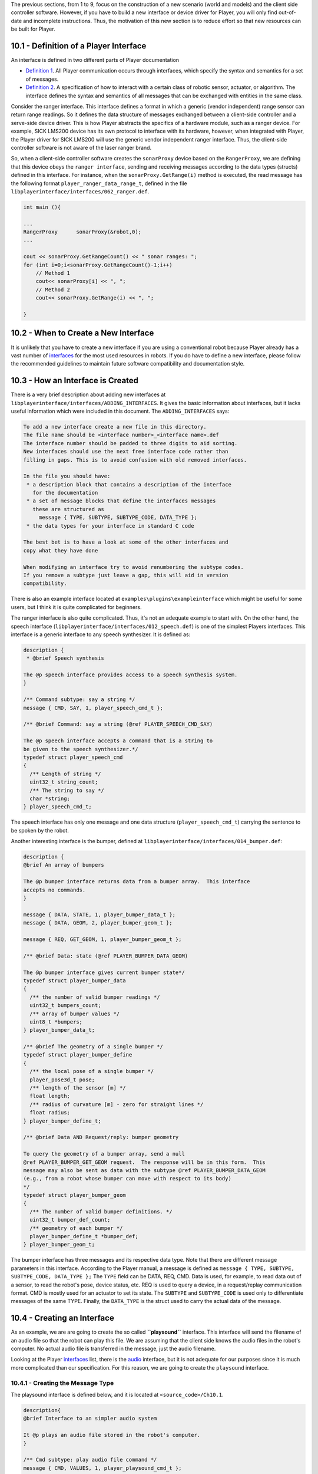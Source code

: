 .. raw:: html

   <!---
   # Chapter 10 - Building a New Interface
   --->

The previous sections, from 1 to 9, focus on the construction of a new
scenario (world and models) and the client side controller software.
However, if you have to build a new interface or device driver for
Player, you will only find out-of-date and incomplete instructions.
Thus, the motivation of this new section is to reduce effort so that new
resources can be built for Player.

10.1 - Definition of a Player Interface
---------------------------------------

An interface is defined in two different parts of Player documentation

-  `Definition
   1 <http://playerstage.sourceforge.net/doc/Player-3.0.2/player/group__interfaces.html>`__.
   All Player communication occurs through interfaces, which specify the
   syntax and semantics for a set of messages.
-  `Definition
   2 <http://playerstage.sourceforge.net/doc/Player-3.0.2/player/group__tutorial__devices.html>`__.
   A specification of how to interact with a certain class of robotic
   sensor, actuator, or algorithm. The interface defines the syntax and
   semantics of all messages that can be exchanged with entities in the
   same class.

Consider the ranger interface. This interface defines a format in which
a generic (vendor independent) range sensor can return range readings.
So it defines the data structure of messages exchanged between a
client-side controller and a serve-side device driver. This is how
Player abstracts the specifics of a hardware module, such as a ranger
device. For example, SICK LMS200 device has its own protocol to
interface with its hardware, however, when integrated with Player, the
Player driver for SICK LMS200 will use the generic vendor independent
ranger interface. Thus, the client-side controller software is not aware
of the laser ranger brand.

So, when a client-side controller software creates the ``sonarProxy``
device based on the ``RangerProxy``, we are defining that this device
obeys the ``ranger interface``, sending and receiving messages according
to the data types (structs) defined in this interface. For instance,
when the ``sonarProxy.GetRange(i)`` method is executed, the read message
has the following format ``player_ranger_data_range_t``, defined in the
file ``libplayerinterface/interfaces/062_ranger.def``.

.. code:: tiobox

    int main (){

    ...
    RangerProxy      sonarProxy(&robot,0);
    ...

    cout << sonarProxy.GetRangeCount() << " sonar ranges: ";
    for (int i=0;i<sonarProxy.GetRangeCount()-1;i++)
        // Method 1
        cout<< sonarProxy[i] << ", ";
        // Method 2
        cout<< sonarProxy.GetRange(i) << ", ";

    }

10.2 - When to Create a New Interface
-------------------------------------

It is unlikely that you have to create a new interface if you are using
a conventional robot because Player already has a vast number of
`interfaces <http://playerstage.sourceforge.net/doc/Player-3.0.2/player/group__interfaces.html>`__
for the most used resources in robots. If you do have to define a new
interface, please follow the recommended guidelines to maintain future
software compatibility and documentation style.

10.3 - How an Interface is Created
----------------------------------

There is a very brief description about adding new interfaces at
``libplayerinterface/interfaces/ADDING_INTERFACES``. It gives the basic
information about interfaces, but it lacks useful information which were
included in this document. The ``ADDING_INTERFACES`` says:

.. code:: tiobox

    To add a new interface create a new file in this directory.
    The file name should be <interface number>_<interface name>.def
    The interface number should be padded to three digits to aid sorting.
    New interfaces should use the next free interface code rather than
    filling in gaps. This is to avoid confusion with old removed interfaces.

    In the file you should have:
     * a description block that contains a description of the interface
       for the documentation
     * a set of message blocks that define the interfaces messages
       these are structured as
         message { TYPE, SUBTYPE, SUBTYPE_CODE, DATA_TYPE };
     * the data types for your interface in standard C code

    The best bet is to have a look at some of the other interfaces and
    copy what they have done

    When modifying an interface try to avoid renumbering the subtype codes.
    If you remove a subtype just leave a gap, this will aid in version
    compatibility.

There is also an example interface located at
``examples\plugins\exampleinterface`` which might be useful for some
users, but I think it is quite complicated for beginners.

The ranger interface is also quite complicated. Thus, it's not an
adequate example to start with. On the other hand, the speech interface
(``libplayerinterface/interfaces/012_speech.def``) is one of the
simplest Players interfaces. This interface is a generic interface to
any speech synthesizer. It is defined as:

.. code:: tiobox

    description {
     * @brief Speech synthesis

    The @p speech interface provides access to a speech synthesis system.
    }

    /** Command subtype: say a string */
    message { CMD, SAY, 1, player_speech_cmd_t };

    /** @brief Command: say a string (@ref PLAYER_SPEECH_CMD_SAY)

    The @p speech interface accepts a command that is a string to
    be given to the speech synthesizer.*/
    typedef struct player_speech_cmd
    {
      /** Length of string */
      uint32_t string_count;
      /** The string to say */
      char *string;
    } player_speech_cmd_t;

The speech interface has only one message and one data structure
(``player_speech_cmd_t``) carrying the sentence to be spoken by the
robot.

Another interesting interface is the bumper, defined at
``libplayerinterface/interfaces/014_bumper.def``:

.. code:: tiobox

    description {
    @brief An array of bumpers

    The @p bumper interface returns data from a bumper array.  This interface
    accepts no commands.
    }

    message { DATA, STATE, 1, player_bumper_data_t };
    message { DATA, GEOM, 2, player_bumper_geom_t };

    message { REQ, GET_GEOM, 1, player_bumper_geom_t };

    /** @brief Data: state (@ref PLAYER_BUMPER_DATA_GEOM)

    The @p bumper interface gives current bumper state*/
    typedef struct player_bumper_data
    {
      /** the number of valid bumper readings */
      uint32_t bumpers_count;
      /** array of bumper values */
      uint8_t *bumpers;
    } player_bumper_data_t;

    /** @brief The geometry of a single bumper */
    typedef struct player_bumper_define
    {
      /** the local pose of a single bumper */
      player_pose3d_t pose;
      /** length of the sensor [m] */
      float length;
      /** radius of curvature [m] - zero for straight lines */
      float radius;
    } player_bumper_define_t;

    /** @brief Data AND Request/reply: bumper geometry

    To query the geometry of a bumper array, send a null
    @ref PLAYER_BUMPER_GET_GEOM request.  The response will be in this form.  This
    message may also be sent as data with the subtype @ref PLAYER_BUMPER_DATA_GEOM
    (e.g., from a robot whose bumper can move with respect to its body)
    */
    typedef struct player_bumper_geom
    {
      /** The number of valid bumper definitions. */
      uint32_t bumper_def_count;
      /** geometry of each bumper */
      player_bumper_define_t *bumper_def;
    } player_bumper_geom_t;

The bumper interface has three messages and its respective data type.
Note that there are different message parameters in this interface.
According to the Player manual, a message is defined as
``message { TYPE, SUBTYPE, SUBTYPE_CODE, DATA_TYPE };`` The ``TYPE``
field can be DATA, REQ, CMD. Data is used, for example, to read data out
of a sensor, to read the robot's pose, device status, etc. REQ is used
to query a device, in a request/replay communication format. CMD is
mostly used for an actuator to set its state. The ``SUBTYPE`` and
``SUBTYPE_CODE`` is used only to differentiate messages of the same
TYPE. Finally, the ``DATA_TYPE`` is the struct used to carry the actual
data of the message.

10.4 - Creating an Interface
----------------------------

As an example, we are are going to create the so called
**``playsound``** interface. This interface will send the filename of an
audio file so that the robot can play this file. We are assuming that
the client side knows the audio files in the robot's computer. No actual
audio file is transferred in the message, just the audio filename.

Looking at the Player
`interfaces <http://playerstage.sourceforge.net/doc/Player-3.0.2/player/group__interfaces.html>`__
list, there is the
`audio <http://playerstage.sourceforge.net/doc/Player-3.0.2/player/group__interface__audio.html>`__
interface, but it is not adequate for our purposes since it is much more
complicated than our specification. For this reason, we are going to
create the ``playsound`` interface.

10.4.1 - Creating the Message Type
~~~~~~~~~~~~~~~~~~~~~~~~~~~~~~~~~~

The playsound interface is defined below, and it is located at
``<source_code>/Ch10.1``.

.. code:: tiobox

    description{
    @brief Interface to an simpler audio system

    It @p plays an audio file stored in the robot's computer.
    }

    /** Cmd subtype: play audio file command */
    message { CMD, VALUES, 1, player_playsound_cmd_t };


    /** @brief Command: audio file
     * Send a @ref PLAYER_PLAYSOUND_CMD_VALUES cmd to play an audio file
     **/
    typedef struct player_playsound_cmd
    {
      /** Length of string */
      uint32_t string_count;
      /** The audio filename to be played*/
      char *string;
    } player_playsound_cmd_t;

It has a single message and data type, which is used to send the audio
filename to be played at the robot. This file must be saved as
``libplayerinterface/interfaces/067_playsound.def``. The number 067 does
not matter. But it must be the last interface number used in the
directory ``libplayerinterface/interfaces/``.

Now we have to edit the ``libplayerinterface/CMakeLists.txt`` file to
compile our new interface. The part of the CMakefile that defines the
interface files must change from

.. code:: tiobox

                         interfaces/064_blackboard.def
                         interfaces/065_stereo.def
                         interfaces/066_coopobject.def)

to

.. code:: tiobox




                         interfaces/064_blackboard.def
                         interfaces/065_stereo.def
                         interfaces/066_coopobject.def
                         interfaces/067_playsound.def)

The next step is to create the new Proxies that use the playsound
interface. We are going to call them **PlaySound Proxy**. Two versions
are created, one for C (PlayerC) and C++ (PlayerCpp).

10.4.2 - Creating the PlayerC Proxy
~~~~~~~~~~~~~~~~~~~~~~~~~~~~~~~~~~~

The ``<source_code>/Ch10.1/dev_playsound.c`` file must be copied to
``client_libs/libplayerc/dev_playsound.c``. The functions defined in
this proxy are listed below. Except for the last function, the other are
mandatory for all proxies, with very similar prototypes across diferent
proxies.

::

    void playerc_playsound_putmsg(playerc_playsound_t *device,
                               player_msghdr_t *header,
                               player_playsound_cmd_t *data,
                               size_t len);

    // Create a new sound proxy
    playerc_playsound_t *playerc_playsound_create(playerc_client_t *client, int index);

    // Destroy a sound proxy
    void playerc_playsound_destroy(playerc_playsound_t *device);


    // Subscribe to the sound device
    int playerc_playsound_subscribe(playerc_playsound_t *device, int access);


    // Un-subscribe from the sound device
    int playerc_playsound_unsubscribe(playerc_playsound_t *device);


    // Process incoming data
    void playerc_playsound_putmsg(playerc_playsound_t *device, player_msghdr_t *header,
                                player_playsound_cmd_t *data, size_t len);


    // set the file to be played into the audio device
    int playerc_playsound_play(playerc_playsound_t *device, char *filename);

The next step is to edit the ``client_libs/libplayerc/playerc.h`` file
to define the playsound class. At the end of the file insert the
following code:

.. code:: tiobox

    /**************************************************************************/
    /** @ingroup playerc_proxies
     * @defgroup playerc_proxy_playsound playsound
     * @brief The PlaySound proxy provides an interface to play audio files stored into the robot's computer.

    @{
    */

    /** PlaySound proxy data. */
    typedef struct
    {
      /** Device info; must be at the start of all device structures. */
      playerc_device_t info;
      // if the proxy requires any attribute, it would be placed here
    } playerc_playsound_t;


    /** Create a playsound proxy. */
    PLAYERC_EXPORT playerc_playsound_t *playerc_playsound_create(playerc_client_t *client, int index);

    /** Destroy a playsound proxy. */
    PLAYERC_EXPORT void playerc_playsound_destroy(playerc_playsound_t *device);

    /** Subscribe to the sound device. */
    PLAYERC_EXPORT int playerc_playsound_subscribe(playerc_playsound_t *device, int access);

    /** Un-subscribe from the playsound device. */
    PLAYERC_EXPORT int playerc_playsound_unsubscribe(playerc_playsound_t *device);

    /** Play a playsound file by name. */
    PLAYERC_EXPORT int playerc_playsound_play(playerc_playsound_t *playdevice, char *filename);

    /** @} */
    /***************************************************************************/

Edit the ``client_libs/libplayerc/CMakeLists.txt`` file from

.. code:: tiobox

                         dev_vectormap.c
                         dev_wifi.c
                         dev_wsn.c)

to

.. code:: tiobox

                         dev_vectormap.c
                         dev_wifi.c
                         dev_wsn.c
                         dev_playsound.c)

including the new proxy file for compilation.

10.4.3 - Creating the PlayerCpp Proxy
~~~~~~~~~~~~~~~~~~~~~~~~~~~~~~~~~~~~~

The
``<source_code>/Ch10.1/playsoundproxy.cc`` file must be copied to``\ client\_libs/libplayerc++/playsoundproxy.cc\ ``. This file encapsulates the functions defined in``\ client\_libs/libplayerc/dev\_playsound.c\ ``as a C++ class called``\ PlaySoundProxy.\`

The next step is to edit the ``client_libs/libplayerc++/playerc++.h``
file to define the playsound class. At the end of the file insert the
following code:

.. code:: tiobox

    /**
    The @p PlaySoundProxy class is used to play an audio file located in the robot's computer.
    */
    class PLAYERCC_EXPORT PlaySoundProxy : public ClientProxy
    {
      private:

        void Subscribe(uint32_t aIndex);
        void Unsubscribe();

        /// the interface data structure
        playerc_playsound_t *mDevice;

      public:
        /// constructor
        PlaySoundProxy(PlayerClient *aPc, uint32_t aIndex=0);
        /// destructor
        ~PlaySoundProxy();
        /// the main method of the proxy, used to send the audio filename to be player
        void play(char *filename);
    };

At the very end of the same file, there is block of << operator such as

.. code:: tiobox

       PLAYERCC_EXPORT std::ostream& operator << (std::ostream& os, const PlayerCc::RFIDProxy& c);
       PLAYERCC_EXPORT std::ostream& operator << (std::ostream& os, const PlayerCc::WSNProxy& c);

just insert another definition, like this one.

.. code:: tiobox

       PLAYERCC_EXPORT std::ostream& operator << (std::ostream& os, const PlayerCc::RFIDProxy& c);
       PLAYERCC_EXPORT std::ostream& operator << (std::ostream& os, const PlayerCc::WSNProxy& c);
       PLAYERCC_EXPORT std::ostream& operator << (std::ostream& os, const PlayerCc::PlaySoundProxy& c);

Edit the ``client_libs/libplayerc++/CMakeLists.txt`` file from

.. code:: tiobox

                             vectormapproxy.cc
                             wifiproxy.cc
                             wsnproxy.cc)

to

.. code:: tiobox

                             vectormapproxy.cc
                             wifiproxy.cc
                             wsnproxy.cc
                             playsoundproxy.cc)

including the new proxy file for compilation.

10.5 - Compiling the Interface
------------------------------

Go to the Player source code dir where you edited the files above. If
there is not a build dir, then create it and proceed with the Player
normal compilation procedure.

.. code:: tiobox

    > cd <player_source>/build
    > cmake  ..
    > make

When you change some interface definition, Player is recompiled from
strach.

10.6 - TRY IT OUT
-----------------

An interface and proxy do anything except abstract the hardware. At
least one driver is required to use this new interface. So, the actual
test of the new interface is postponed to the next chapter, where we are
going to build a device driver using the PlaySound.

For now, we will create a controller using the new proxies, just to test
the compilation process. It won't produce any noticeable result. We are
going to use the following files for this test.

Player CFG:

.. code:: tiobox

    driver
    (
          name "dummy"
          provides ["playsound:0" ]
          rate 30
    )

    driver
    (
          name "dummy"
          provides ["opaque:0" ]
          rate 30
    )

Client Controller:

.. code:: tiobox

    #include <stdio.h>
    #include <libplayerc++/playerc++.h>

    int main(int argc, char *argv[])
    {
          using namespace PlayerCc; /*need to do this line in c++ only*/

          PlayerClient    robot("localhost");

          OpaqueProxy     opaqueProxy(&robot,0);
          PlaySoundProxy  soundProxy(&robot,0);

          printf("bye bye Player !\n");
          //some control code
          return 0;
    }

Go to a terminal an launch Player:

.. code:: tiobox

    > cd <source_code>/Ch10.1
    > player simple.cfg &

and finally, on another terminal, compile and run the controller
software.

.. code:: tiobox

    > cd <source_code>/Ch10.1
    > make client
    > ./client

It will only connects to Player, prints a message, and disconnects right
after. On the Player terminal it will show

::

    $ player simple.cfg
    Player v.3.1.1-dev

    * Part of the Player/Stage/Gazebo Project [http://playerstage.sourceforge.net].
    * Copyright (C) 2000 - 2013 Brian Gerkey, Richard Vaughan, Andrew Howard,
    * Nate Koenig, and contributors. Released under the GNU General Public License.
    * Player comes with ABSOLUTELY NO WARRANTY.  This is free software, and you
    * are welcome to redistribute it under certain conditions; see COPYING
    * for details.

    Listening on ports: 6665
    accepted TCP client 0 on port 6665, fd 15
    closing TCP connection to client 0 on port 6665

and on the client terminal it will show

::

    $ ./client
    playerc warning   : warning : [Player v.3.1.1-dev] connected on [localhost:6665] with sock 3

    bye bye Player !

.. figure:: http://nojsstats.appspot.com/UA-66082425-1/player-stage-manual.readthedocs.org
   :alt: img

   img
